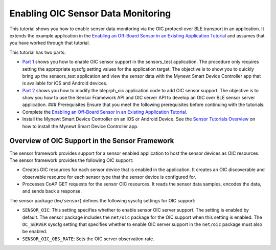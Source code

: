 Enabling OIC Sensor Data Monitoring
-----------------------------------

This tutorial shows you how to enable sensor data monitoring via the OIC
protocol over BLE transport in an application. It extends the example
application in the `Enabling an Off-Board Sensor in an Existing
Application Tutorial </os/tutorials/sensors/sensor_nrf52_bno055.html>`__
and assumes that you have worked through that tutorial.

This tutorial has two parts:

-  `Part 1 </os/tutorials/sensors/sensor_nrf52_bno055_oic.html>`__ shows
   you how to enable OIC sensor support in the sensors\_test
   application. The procedure only requires setting the appropriate
   syscfg setting values for the application target. The objective is to
   show you to quickly bring up the sensors\_test application and view
   the sensor data with the Mynewt Smart Device Controller app that is
   available for iOS and Android devices.

-  `Part 2 </os/tutorials/sensors/sensor_bleprph_oic.html>`__ shows you
   how to modify the bleprph\_oic application code to add OIC sensor
   support. The objective is to show you how to use the Sensor Framework
   API and OIC server API to develop an OIC over BLE sensor server
   application. ### Prerequisites Ensure that you meet the following
   prerequisites before continuing with the tutorials:

-  Complete the `Enabling an Off-Board Sensor in an Existing Application
   Tutorial </os/tutorials/sensors/sensor_nrf52_bno055.html>`__.
-  Install the Mynewt Smart Device Controller on an iOS or Android
   Device. See the `Sensor Tutorials
   Overview </os/tutorials/sensors/sensors.html>`__ on how to install the
   Mynewt Smart Device Controller app.

Overview of OIC Support in the Sensor Framework
~~~~~~~~~~~~~~~~~~~~~~~~~~~~~~~~~~~~~~~~~~~~~~~

The sensor framework provides support for a sensor enabled application
to host the sensor devices as OIC resources. The sensor framework
provides the following OIC support:

-  Creates OIC resources for each sensor device that is enabled in the
   application. It creates an OIC discoverable and observable resource
   for each sensor type that the sensor device is configured for.
-  Processes CoAP GET requests for the sensor OIC resources. It reads
   the sensor data samples, encodes the data, and sends back a response.

The sensor package (``hw/sensor``) defines the following syscfg settings
for OIC support:

-  ``SENSOR_OIC``: This setting specifies whether to enable sensor OIC
   server support. The setting is enabled by default. The sensor package
   includes the ``net/oic`` package for the OIC support when this
   setting is enabled. The ``OC_SERVER`` syscfg setting that specifies
   whether to enable OIC server support in the ``net/oic`` package must
   also be enabled.
-  ``SENSOR_OIC_OBS_RATE``: Sets the OIC server observation rate.
